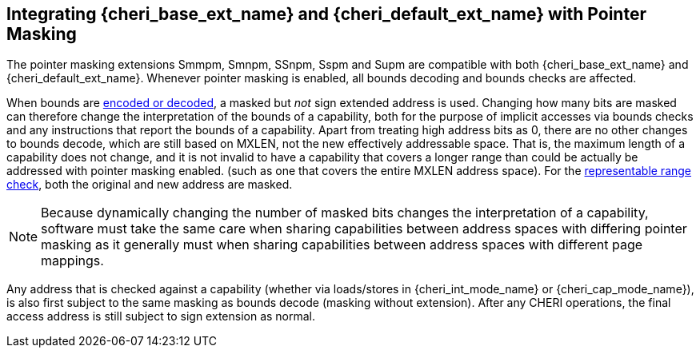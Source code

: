 [#section_pointer_masking_integration]
== Integrating {cheri_base_ext_name} and {cheri_default_ext_name} with Pointer Masking

The pointer masking extensions Smmpm, Smnpm, SSnpm, Sspm and Supm are compatible with both {cheri_base_ext_name} and {cheri_default_ext_name}.
Whenever pointer masking is enabled, all bounds decoding and bounds checks are affected.

When bounds are <<section_cap_encoding,encoded or decoded>>, a masked but _not_ sign extended address is used.
Changing how many bits are masked can therefore change the interpretation of the bounds of a capability,
both for the purpose of implicit accesses via bounds checks and any instructions that report the bounds of a capability.
Apart from treating high address bits as 0, there are no other changes to bounds decode,
which are still based on MXLEN, not the new effectively addressable space.
That is, the maximum length of a capability does not change, and
it is not invalid to have a capability that covers a longer range than could be actually be addressed with pointer masking enabled.
(such as one that covers the entire MXLEN address space).
For the <<section_cap_representable_check, representable range check>>, both the original and new address
are masked.

NOTE: Because dynamically changing the number of masked bits changes the interpretation of a capability,
software must take the same care when sharing capabilities between address spaces with differing pointer masking
as it generally must when sharing capabilities between address spaces with different page mappings.

Any address that is checked against a capability (whether via loads/stores in {cheri_int_mode_name} or {cheri_cap_mode_name}),
is also first subject to the same masking as bounds decode (masking without extension).
After any CHERI operations, the final access address is still subject to sign extension as normal.
